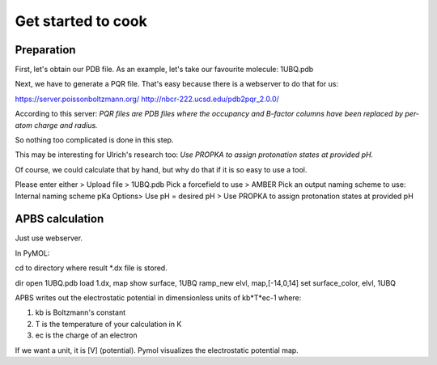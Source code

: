 Get started to cook
-------------------

Preparation
"""""""""""

First, let's obtain our PDB file.
As an example, let's take our favourite molecule: 1UBQ.pdb

Next, we have to generate a PQR file.
That's easy because there is a webserver to do that for us:

https://server.poissonboltzmann.org/ 
http://nbcr-222.ucsd.edu/pdb2pqr_2.0.0/

According to this server: 
*PQR files are PDB files where the occupancy and B-factor columns have been replaced by per-atom charge and radius.*

So nothing too complicated is done in this step.

This may be interesting for Ulrich's research too:
*Use PROPKA to assign protonation states at provided pH.*

Of course, we could calculate that by hand, but why do that if it is so easy to use a tool.

Please enter either > Upload file > 1UBQ.pdb
Pick a forcefield to use > AMBER
Pick an output naming scheme to use: Internal naming scheme
pKa Options> Use pH = desired pH > Use PROPKA to assign protonation states at provided pH

APBS calculation
""""""""""""""""

Just use webserver.

In PyMOL:

cd to directory where result *.dx file is stored.

dir
open 1UBQ.pdb
load 1.dx, map
show surface, 1UBQ
ramp_new elvl, map,[-14,0,14]
set surface_color, elvl, 1UBQ

APBS writes out the electrostatic potential in dimensionless units of kb*T*ec-1 where:

#. kb is Boltzmann's constant
#. T is the temperature of your calculation in K
#. ec is the charge of an electron

If we want a unit, it is [V] (potential).
Pymol visualizes the electrostatic potential map.

 
